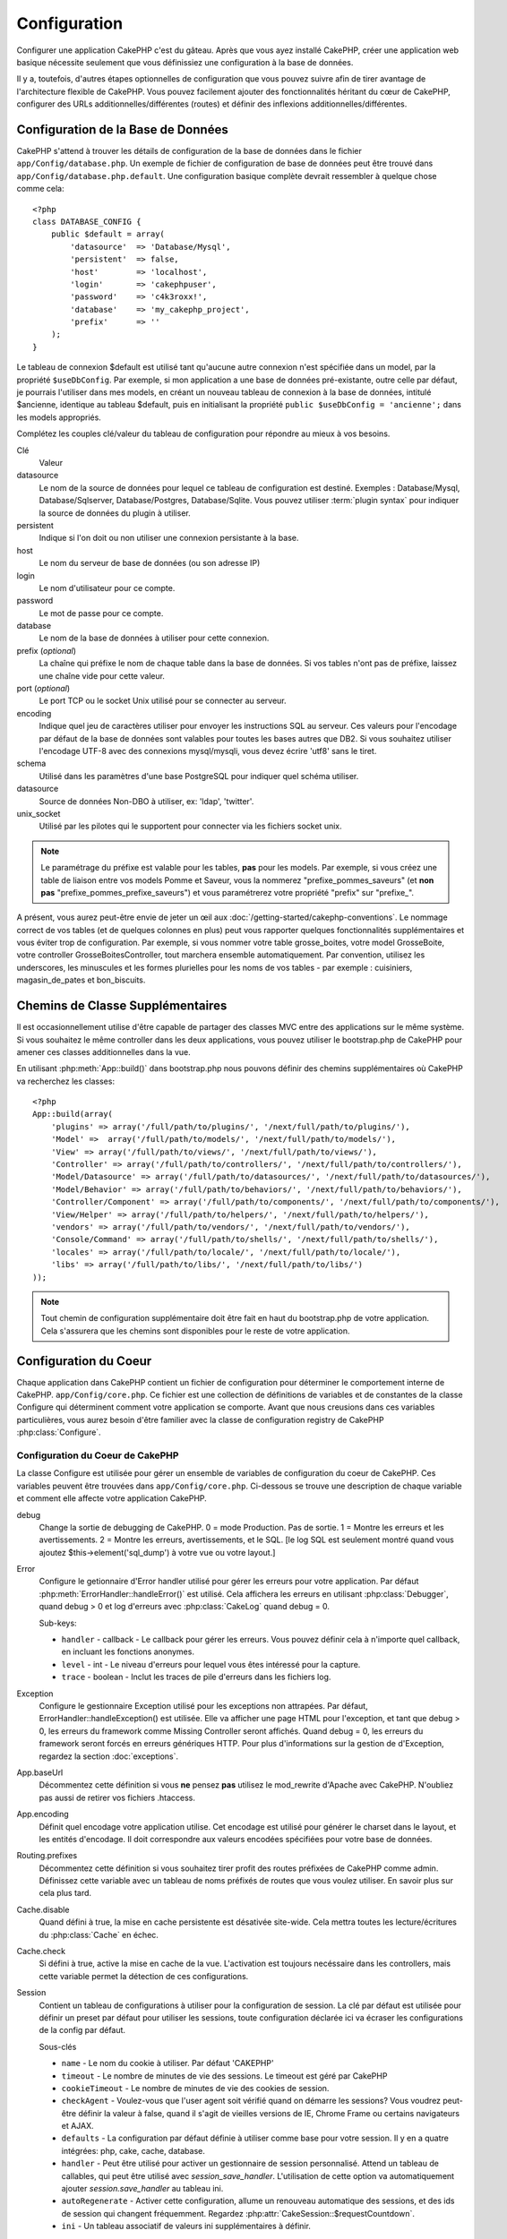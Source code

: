 Configuration
#############

Configurer une application CakePHP c'est du gâteau. Après que vous ayez 
installé CakePHP, créer une application web basique nécessite seulement 
que vous définissiez une configuration à la base de données.

Il y a, toutefois, d'autres étapes optionnelles de configuration que vous 
pouvez suivre afin de tirer avantage de l'architecture flexible de CakePHP. 
Vous pouvez facilement ajouter des fonctionnalités héritant du cœur de 
CakePHP, configurer des URLs additionnelles/différentes (routes) et définir 
des inflexions additionnelles/différentes.

.. index:: database.php, database.php.default
.. _database-configuration:

Configuration de la Base de Données
===================================

CakePHP s'attend à trouver les détails de configuration de la base de données 
dans le fichier ``app/Config/database.php``. Un exemple de fichier de 
configuration de base de données peut être trouvé dans 
``app/Config/database.php.default``. Une configuration basique complète 
devrait ressembler à quelque chose comme cela::

    <?php
    class DATABASE_CONFIG {
        public $default = array(
            'datasource'  => 'Database/Mysql',
            'persistent'  => false,
            'host'        => 'localhost',
            'login'       => 'cakephpuser',
            'password'    => 'c4k3roxx!',
            'database'    => 'my_cakephp_project',
            'prefix'      => ''
        );
    }

Le tableau de connexion $default est utilisé tant qu'aucune autre connexion 
n'est spécifiée dans un model, par la propriété ``$useDbConfig``. Par exemple, 
si mon application a une base de données pré-existante, outre celle par 
défaut, je pourrais l'utiliser dans mes models, en créant un nouveau tableau 
de connexion à la base de données, intitulé $ancienne, identique au tableau 
$default, puis en initialisant la propriété 
``public $useDbConfig = 'ancienne';`` dans les models appropriés. 

Complétez les couples clé/valeur du tableau de configuration pour répondre au 
mieux à vos besoins.

Clé
    Valeur
datasource
    Le nom de la source de données pour lequel ce tableau de configuration 
    est destiné. Exemples : Database/Mysql, Database/Sqlserver, 
    Database/Postgres, Database/Sqlite. Vous pouvez utiliser
    :term:`plugin syntax` pour indiquer la source de données du plugin à 
    utiliser.
persistent
    Indique si l'on doit ou non utiliser une connexion persistante à la base.
host
    Le nom du serveur de base de données (ou son adresse IP)
login
    Le nom d'utilisateur pour ce compte.
password
    Le mot de passe pour ce compte.
database
    Le nom de la base de données à utiliser pour cette connexion.
prefix (*optional*)
    La chaîne qui préfixe le nom de chaque table dans la base de données. 
    Si vos tables n'ont pas de préfixe, laissez une chaîne vide pour cette 
    valeur. 
port (*optional*)
    Le port TCP ou le socket Unix utilisé pour se connecter au serveur. 
encoding
    Indique quel jeu de caractères utiliser pour envoyer les instructions 
    SQL au serveur. Ces valeurs pour l'encodage par défaut de la base de 
    données sont valables pour toutes les bases autres que DB2. Si vous 
    souhaitez utiliser l'encodage UTF-8 avec des connexions mysql/mysqli, 
    vous devez écrire 'utf8' sans le tiret. 
schema
    Utilisé dans les paramètres d'une base PostgreSQL pour indiquer quel 
    schéma utiliser.    
datasource
    Source de données Non-DBO à utiliser, ex: 'ldap', 'twitter'.
unix_socket
    Utilisé par les pilotes qui le supportent pour connecter via les fichiers 
    socket unix.

.. note::

    Le paramétrage du préfixe est valable pour les tables, **pas** pour les 
    models. Par exemple, si vous créez une table de liaison entre vos 
    models Pomme et Saveur, vous la nommerez "prefixe\_pommes\_saveurs" 
    (et **non pas** "prefixe\_pommes\_prefixe\_saveurs") et vous paramétrerez 
    votre propriété "prefix" sur "prefixe\_". 

A présent, vous aurez peut-être envie de jeter un œil aux 
:doc:`/getting-started/cakephp-conventions`. Le nommage correct de vos tables 
(et de quelques colonnes en plus) peut vous rapporter quelques fonctionnalités 
supplémentaires et vous éviter trop de configuration. Par exemple, si vous 
nommer votre table grosse\_boites, votre model GrosseBoite, votre controller 
GrosseBoitesController, tout marchera ensemble automatiquement. Par convention, 
utilisez les underscores, les minuscules et les formes plurielles pour les 
noms de vos tables - par exemple : cuisiniers, magasin\_de\_pates et 
bon\_biscuits.

.. todo::

    Ajouter des informations sur les options spécifiques pour différents 
    fournisseurs de base de données comme SQLServer, Postgres et MySQL.

Chemins de Classe Supplémentaires
=================================

Il est occasionnellement utilise d'être capable de partager des classes MVC entre 
des applications sur le même système. Si vous souhaitez le même controller dans 
les deux applications, vous pouvez utiliser le bootstrap.php de CakePHP pour 
amener ces classes additionnelles dans la vue.

En utilisant :php:meth:`App::build()` dans bootstrap.php nous pouvons définir des 
chemins supplémentaires où CakePHP va recherchez les classes::

    <?php
    App::build(array(
        'plugins' => array('/full/path/to/plugins/', '/next/full/path/to/plugins/'),
        'Model' =>  array('/full/path/to/models/', '/next/full/path/to/models/'),
        'View' => array('/full/path/to/views/', '/next/full/path/to/views/'),
        'Controller' => array('/full/path/to/controllers/', '/next/full/path/to/controllers/'),
        'Model/Datasource' => array('/full/path/to/datasources/', '/next/full/path/to/datasources/'),
        'Model/Behavior' => array('/full/path/to/behaviors/', '/next/full/path/to/behaviors/'),
        'Controller/Component' => array('/full/path/to/components/', '/next/full/path/to/components/'),
        'View/Helper' => array('/full/path/to/helpers/', '/next/full/path/to/helpers/'),
        'vendors' => array('/full/path/to/vendors/', '/next/full/path/to/vendors/'),
        'Console/Command' => array('/full/path/to/shells/', '/next/full/path/to/shells/'),
        'locales' => array('/full/path/to/locale/', '/next/full/path/to/locale/'),
        'libs' => array('/full/path/to/libs/', '/next/full/path/to/libs/')
    ));

.. note::

    Tout chemin de configuration supplémentaire doit être fait en haut du 
    bootstrap.php de votre application. Cela s'assurera que les chemins sont 
    disponibles pour le reste de votre application.

.. index:: core.php, configuration

Configuration du Coeur
======================

Chaque application dans CakePHP contient un fichier de configuration pour 
déterminer le comportement interne de CakePHP.
``app/Config/core.php``. Ce fichier est une collection de définitions de 
variables et de constantes de la classe Configure qui déterminent comment 
votre application se comporte. Avant que nous creusions dans ces variables 
particulières, vous aurez besoin d'être familier avec la classe de 
configuration registry de CakePHP :php:class:`Configure`.

Configuration du Coeur de CakePHP
---------------------------------

La classe Configure est utilisée pour gérer un ensemble de variables de 
configuration du coeur de CakePHP. Ces variables peuvent être trouvées dans 
``app/Config/core.php``. Ci-dessous se trouve une description de chaque 
variable et comment elle affecte votre application CakePHP.

debug
    Change la sortie de debugging de CakePHP.
    0 = mode Production. Pas de sortie.
    1 = Montre les erreurs et les avertissements.
    2 = Montre les erreurs, avertissements, et le SQL. [le log SQL est 
    seulement montré quand vous ajoutez $this->element('sql\_dump') 
    à votre vue ou votre layout.]

Error
    Configure le getionnaire d'Error handler utilisé pour gérer les erreurs 
    pour votre application.  
    Par défaut :php:meth:`ErrorHandler::handleError()` est utilisé. Cela 
    affichera les erreurs en utilisant :php:class:`Debugger`, quand debug > 0
    et log d'erreurs avec :php:class:`CakeLog` quand debug = 0.

    Sub-keys:

    * ``handler`` - callback - Le callback pour gérer les erreurs. Vous pouvez 
      définir cela à n'importe quel callback, en incluant les fonctions 
      anonymes.
    * ``level`` - int - Le niveau d'erreurs pour lequel vous êtes intéressé 
      pour la capture.
    * ``trace`` - boolean - Inclut les traces de pile d'erreurs dans les 
      fichiers log.

Exception
    Configure le gestionnaire Exception utilisé pour les exceptions non 
    attrapées. Par défaut, ErrorHandler::handleException() est utilisée. 
    Elle va afficher une page HTML pour l'exception, et tant que debug > 0, 
    les erreurs du framework comme Missing Controller seront affichés. Quand 
    debug = 0, les erreurs du framework seront forcés en erreurs génériques 
    HTTP. Pour plus d'informations sur la gestion de d'Exception, regardez la 
    section :doc:`exceptions`.

App.baseUrl
    Décommentez cette définition si vous **ne** pensez **pas** utilisez le 
    mod\_rewrite d'Apache avec CakePHP. N'oubliez pas aussi de retirer vos 
    fichiers .htaccess.
App.encoding
    Définit quel encodage votre application utilise. Cet encodage est utilisé 
    pour générer le charset dans le layout, et les entités d'encodage.
    Il doit correspondre aux valeurs encodées spécifiées pour votre base de 
    données.
Routing.prefixes
    Décommentez cette définition si vous souhaitez tirer profit des routes 
    préfixées de CakePHP comme admin. Définissez cette variable avec un 
    tableau de noms préfixés de routes que vous voulez utiliser. En savoir 
    plus sur cela plus tard.
Cache.disable
    Quand défini à true, la mise en cache persistente est désativée site-wide.
    Cela mettra toutes les lecture/écritures du :php:class:`Cache` en échec.
Cache.check
    Si défini à true, active la mise en cache de la vue. L'activation est 
    toujours necéssaire dans les controllers, mais cette variable permet 
    la détection de ces configurations.
Session
    Contient un tableau de configurations à utiliser pour la configuration 
    de session. La clé par défaut est utilisée pour définir un preset par 
    défaut pour utiliser les sessions, toute configuration déclarée ici va 
    écraser les configurations de la config par défaut.

    Sous-clés

    * ``name`` - Le nom du cookie à utiliser. Par défaut 'CAKEPHP'
    * ``timeout`` - Le nombre de minutes de vie des sessions. 
      Le timeout est géré par CakePHP
    * ``cookieTimeout`` - Le nombre de minutes de vie des cookies de session.
    * ``checkAgent`` - Voulez-vous que l'user agent soit vérifié quand on 
      démarre les sessions? Vous voudrez peut-être définir la valeur à false, 
      quand il s'agit de vieilles versions de IE, Chrome Frame ou certains 
      navigateurs et AJAX.
    * ``defaults`` - La configuration par défaut définie à utiliser comme base 
      pour votre session.
      Il y en a quatre intégrées: php, cake, cache, database.
    * ``handler`` - Peut être utilisé pour activer un gestionnaire de session 
      personnalisé. Attend un tableau de callables, qui peut être utilisé avec 
      `session_save_handler`. L'utilisation de cette option va automatiquement 
      ajouter `session.save_handler` au tableau ini.
    * ``autoRegenerate`` - Activer cette configuration, allume un renouveau 
      automatique des sessions, et des ids de session qui changent fréquemment.
      Regardez :php:attr:`CakeSession::$requestCountdown`.
    * ``ini`` - Un tableau associatif de valeurs ini supplémentaires à définir.

    Les paramètres par défaut intégrés sont:

    * 'php' - Utilise les configurations définies dans votre php.ini.
    * 'cake' - Sauvegarde les fichiers de session dans le répertoire /tmp de 
      CakePHP's /tmp.
    * 'database' - Utilise les sessions de base de données de CakePHP.
    * 'cache' - Utilise la classe de Cache pour sauvegarder les sessions.

    Pour définir un gestionnaire de session personnalisé, sauvegardez le dans 
    ``app/Model/Datasource/Session/<name>.php``. Assurez vous que la classe 
    implémente :php:interface:`CakeSessionHandlerInterface` et de définir 
    Session.handler à <name>

    Pour utiliser les sessions en base de données, lancez le schéma 
    ``app/Config/Schema/sessions.php`` en utilisant la commnde de shell de 
    cake: ``cake schema create Sessions``

Security.level
    Le niveau de sécurité de CakePHP. Le time timeout de session défini dans 
    'Session.timeout' est multiplié selon les configurations d'ici.
    Valeurs valides:
    'high' = x 10
    'medium' = x 100
    'low' = x 300
    'high' et 'medium' sont aussi possible
    `session.referer\_check <http://www.php.net/manual/en/session.configuration.php#ini.session.referer-check>`_
    Les IDs de session de CakePHP sont aussi regénérés entre les requêtes si 
    'Security.level' est défini à 'high'.
Security.salt
    Une chaîne au hasard est utilisée dans le hashage de sécurité.
Security.cipherSeed
    Une chaîne numérique au hasard (nombres seulement) est utilisée pour 
    crypter/décrypter les chaînes.
Asset.timestamp
    Appends a timestamp which is last modified time of the particular
    file at the end of asset files urls (CSS, JavaScript, Image) when
    using proper helpers.
    Valeurs valides:
    (bool) false - Ne fait rien (par défaut)
    (bool) true - Appends the timestamp when debug > 0
    (string) 'force' - Appends the timestamp when debug >= 0
Acl.classname, Acl.database
    Constantes utilisées pour la fonctionnalité d'Access Control List de 
    CakePHP. Regardez le chapitre sur les Access Control Lists pour plus 
    d'information.

.. note::
    La configuration de mise en Cache est aussi trouvée dans core.php — Nous 
    couvrirons cela plus tard, alors restez en alerte.

La classe :php:class:`Configure` peut être utilisée pour lire et écrire des 
paramètres de configuration du coeur à la volée. Cela peut être spécialement 
pratique si vous voulez changer le paramètre de debug sur une section limitée 
de logique dans votre application, par exemple.

Constantes de Configuration
---------------------------

Alors que la plupart des options de configuration sont gérées par Configure, il 
y a quelques constantes que CakePHP utilise durant le runtime.

.. php:const:: LOG_ERROR

    Constante d'Error. Utilisée pour différentier les erreurs de log et 
    celles de debug. Actuellement PHP supporte LOG\_DEBUG.

Configuration du Cache du Coeur
-------------------------------

CakePHP utilise deux configurations de cache en interne. ``_cake_model_`` et 
``_cake_core_``. ``_cake_core_`` est utilisé pour stocker les chemins de 
fichier et les localisations d'objet. ``_cake_model_`` est utilisé pour stocker 
les descriptions de schéma, et 
used to store schema descriptions, et sourcer les listes de sources de données. 
Utiliser un stockage de cache rapide comme APC ou Memcached est recommandé pour 
ces configurations, puisqu'elles sont lues à chaque requête. Par défaut, les 
deux configurations expirent toutes les 10 secondes quand debug est supérieur 
à 0.

Comme toutes les données de cache sont stockées dans :php:class:`Cache`, vous 
pouvez effacer les données en utilisant :php:meth:`Cache::clear()`.


Classe Configure
================

.. php:class:: Configure

Malgré quelques choses necéssitant d'être configurées dans CakePHP, il 
est parfois utilie d'avoir vos propres règles de configuration pour votre 
application. Dans le passé, vous deviez peut-être définir des valeurs 
de configuration personnalisées en définissant des variables ou des 
constantes dans certains fichiers. Faire cela, vous force à inclure ce 
fichier de configuration chaque fois que vous souhaitez utiliser 
ces valeurs.

La nouvelle classe Configure de CakePHP peut être utilisée pour stocker et 
récupèrer des valeurs spécifiques d'exécution ou d'application. Attention, 
cette classe vous permet de stocker tout dedans, puis de l'utiliser dans 
toute autre partie de votre code: une tentative évidente de casser le modèle 
MVC de CakePHP a été conçue. Le but principal de la classe Configure est de 
garder les variables centralisées qui peuvent être partagées entre beaucoup 
d'objets. Souvenez-vous d'essayer de suivre la règle "convention plutôt que 
configuration" et vous ne casserez pas la structure MVC que nous avons mis 
en place.

Cette classe peut être appelée de n'importe où dans l'application
dans un contexte statique::

    <?php Configure::read('debug'); ?>

.. php:staticmethod:: write($key, $value)

    :param string $key: La clé à écrire, peut utiliser une valeur de 
    :term:`notation avec points`.
    :param mixed $value: La valeur à stocker.

    Utilisez ``write()`` pour stocker les données dans configuration de 
    l'application::

        <?php
        Configure::write('Company.name','Pizza, Inc.');
        Configure::write('Company.slogan','Pizza for your body and soul');

    .. note::

        La notation :term:`notation avec points` utilisée dans le paramètre 
        ``$key`` peut être utilisé pour organiser vos paramètres de 
        configuration dans des groupes logiques.

    L'exemple ci-dessus pourrait aussi être écrit en un appel unique::

        <?php
        Configure::write(
            'Company', array('name' => 'Pizza, Inc.', 'slogan' => 'Pizza for your body and soul')
        );

    Vous pouvez utiliser ``Configure::write('debug', $int)`` pour intervertir 
    les modes de debug et de production à la volée. C'est particulièrement 
    pratique pour les intéractions AMF et SOAP quand les informations de debug 
    peuvent entraîner des problèmes de parsing

.. php:staticmethod:: read($key = null)

    :param string $key: La clé à lire, peut utiliser une valeur avec 
    :term:`notation avec points`

    Utilisée pour lire les données de configuration à partir de l'application. 
    Par défaut, la valeur de de bug de CakePHP est au plus important. Si une 
    clé est fournie, la donnée est retournée. En utilisant nos exemples du 
    write() ci-dessus, nous pouvons lire cette donnée::

        <?php
        Configure::read('Company.name');    //yields: 'Pizza, Inc.'
        Configure::read('Company.slogan');  //yields: 'Pizza for your body and soul'

        Configure::read('Company');

        //yields: 
        array('name' => 'Pizza, Inc.', 'slogan' => 'Pizza for your body and soul');

    Si $key est laissé à null, toutes les valeurs dans Configure seront 
    retournées.

.. php:staticmethod:: delete($key)

    :param string $key: La clé à supprimer, peut être utilisé avec une valeur 
    :term:`notation avec points`

    Utilisé pour supprimer l'information à partir de la configuration de 
    l'application::

        <?php
        Configure::delete('Company.name');

.. php:staticmethod:: version()

    Retourne la version de CakePHP pour l'application courante.

.. php:staticmethod:: config($name, $reader)

    :param string $name: Le nom du reader étant attaché.
    :param ConfigReaderInterface $reader: L'instance du reader étant attachée.

    Attachez un reader de configuration à Configure. Les readers attaché 
    peuvent ensuite être utilisés pour charger les fichiers de configuration. 
    Regardez :ref:`loading-configuration-files` pour plus d'informations sur 
    comment lire les fichiers de configuration.

.. php:staticmethod:: configured($name = null)

    :param string $name: Le nom du reader à vérifier, si null
        une liste de tous les readers attachés va être retournée.

    Soit vérifie qu'un reader avec un nom donnée est attaché, soit récupère 
    la liste des readers attachés.

.. php:staticmethod:: drop($name)

    Retire un objet reader connecté.

.. _loading-configuration-files:

Chargement des fichiers de configuration
========================================

CakePHP est fourni avec deux fichiers readers de configuration intégrés.
:php:class:`PhpReader` est capable de lire les fichiers de config de PHP, dans 
le même format dans lequel Configure a lu historiquement. 
:php:class:`IniReader` est capable de lire les fichiers de config ini du coeur.
Regardez la `PHP documentation <http://php.net/parse_ini_file>`_ 
pour plus d'informations sur les fichiers ini spécifiés. Pour utiliser un 
reader de config du coeur, vous aurez besoin de l'attacher au Configure 
en utilisant :php:meth:`Configure::config()`::

    <?php
    App::uses('PhpReader', 'Configure');
    // Lire les fichiers de config à partir de app/Config
    Configure::config('default', new PhpReader());

    // Lire les fichiers de config à partir du chemin
    Configure::config('default', new PhpReader('/path/to/your/config/files/'));

Vous pouvez avoir de multiples readers attachés à Configure, chacun lisant 
différentes façons de fichiers de configuration, ou lisant à partir de 
différents types de sources. Vous pouvez intéragir avec les readers attachés 
en utilisant quelques autres méthodes sur Configure. Pour voir, vérifier 
quels alias de reader sont attachés, vous pouvez utiliser 
:php:meth:`Configure::configured()`::

    <?php
    // Récupère le tableau d'alias pour les readers attachés.
    Configure::configured()

    // Vérifie si un reader spécifique est attaché
    Configure::configured('default');

Vous pouvez aussi retirer les readers attachés. ``Configure::drop('default')``
retirerait l'alias du reader par défaut. Toute tentative future pour charger 
les fichiers de configuration avec ce reader serait en échec.

.. php:staticmethod:: load($key, $config = 'default', $merge = true)

    :param string $key: L'identifieur du fichier de configuration à charger.
    :param string $config: L'alias du reader configuré.
    :param boolean $merge: Si oui ou non les contenus du fichier de lecture 
        devraient être fusionnés, ou écraser les valeurs existantes.

Une fois que vous attachez un reader de config à Configure, vous pouvez charger 
les fichiers de configuration::

    <?php
    // Charge my_file.php en utilisant l'objet reader 'default'.
    Configure::load('my_file', 'default');

Les fichiers de configuration chargés fusionnent leurs données avec la 
configuration exécutée existante dans Configure. Cela vous permet d'écraser 
et d'ajouter de nouvelles valeurs dans la configuration existante exécutée. 
En configurant ``$merge`` à true, les valeurs ne vont pas toujours écraser 
la configuration existante.

Stocker la configuration de runtime
-----------------------------------

.. php:staticmethod:: store($name, $cacheConfig = 'default', $data = null)

    :param string $name: La clé de stockage pour le fichier de cache.
    :param string $cacheConfig: Le nom de la configuration de cache pour y 
        stocker les données de configuration.
    :param mixed $data: Soit la donnée à stocker, soit laisser à null pour 
        stocker toutes les données dans Configure.

Vous pouvez aussi stocker les valeurs de configuration exécutées pour 
l'utilisation dans une requête future. Depuis que configure ne se souvient 
seulement que des valeurs pour la requête courante, vous aurez besoin de 
stocker toute information de configuration modifiée si vous souhaitez 
l'utiliser dans des requêtes suivantes::

    <?php
    // Stocke la configuration courante dans la clé 'user_1234' dans le cache 'default'.
    Configure::store('user_1234', 'default');

Les données de configuration stockées persistent dans la classe 
:php:class:`Cache`. Cela vous permet de stocker les informations de 
Configuration dans tout moteur de stockage avec lequel :php:class:`Cache` peut 
parler.

Restaurer la configuration de runtime
-------------------------------------

.. php:staticmethod:: restore($name, $cacheConfig = 'default')

    :param string $name: La clé de stockage à charger.
    :param string $cacheConfig: La configuration de cache à partir de laquel 
        on charge les données.

Une fois que vous avez stocké la configuration executée, vous aurez 
probablement besoin de la restaurer afin que vous puissiez y accéder à nouveau.
``Configure::restore()`` fait exactement cela::

    <?php
    // restaure la configuration exécutée à partir du cache.
    Configure::restore('user_1234', 'default');

Quand on restaure les informations de configuration, il est important de 
les restaurer avec la même clé, et la configuration de cache comme elle 
était utilisée pour les stocker. Les informations restaurées sont fusionnées 
en haut de la configuration existante exécutée.

Créer vos propres readers de Configuration
==========================================

Depuis que les readers de configuration sont une partie extensible de CakePHP, 
vous pouvez créer des readers de configuration dans votre application et 
plugins. Les readers de configuration ont besoin d'implémenter l' 
:php:interface:`ConfigReaderInterface`. Cette interface définit une méthode de 
lecture, comme seule méthode requise. Si vous aimez vraiment les fichiers XML, 
vous pouvez créer un reader de config simple Xml pour votre application::

    <?php
    // dans app/Lib/Configure/XmlReader.php
    App::uses('Xml', 'Utility');
    class XmlReader implements ConfigReaderInterface {
        public function __construct($path = null) {
            if (!$path) {
                $path = APP . 'Config' . DS;
            }
            $this->_path = $path;
        }

        public function read($key) {
            $xml = Xml::build($this->_path . $key . '.xml');
            return Xml::toArray($xml);
        }
    }

Dans votre ``app/Config/bootstrap.php``, vous pouvez attacher ce reader et 
l'utiliser::

    <?php
    App::uses('XmlReader', 'Configure');
    Configure::config('xml', new XmlReader());
    ...

    Configure::load('my_xml');

La méthode ``read()`` du reader de config, doit retourner un tableau 
d'information de configuration que la ressource nommé ``$key`` contient.

.. php:interface:: ConfigReaderInterface

    Définit l'interface utilisée par les classes qui lisent les données de 
    configuration et les stocke dans :php:class:`Configure`

.. php:method:: read($key)

    :param string $key: Le nom de la clé ou l'identifieur à charger.

    Cette méthode devrait charger/parser les données de configuration 
    identifiées par ``$key`` et retourner un tableau de données dans le fichier.

.. php:exception:: ConfigureException

    Lancé quand les erreurs apparaissent quand le 
    chargement/stockage/restauration des données de configuration.
    Les implémentations de :php:interface:`ConfigReaderInterface` devraient 
    lancer cette erreur quand elles rencontrent une erreur.

Readers de Configuration intégrés
---------------------------------

.. php:class:: PhpReader

    Vous permet de lire les fichiers de configuration qui sont stockés en fichiers 
    PHP simples. Vous pouvez lire soit les fichiers à partir de votre 
    ``app/Config``, soit des répertoires configs du plugin en utilisant la 
    :term:`syntaxe de plugin`. Les fichiers **doivent** contenir une variable 
    ``$config``. Un fichier de configuration d'exemple ressemblerait à cela::

        <?php
        $config = array(
            'debug' => 0,
            'Security' => array(
                'salt' => 'its-secret'
            ),
            'Exception' => array(
                'handler' => 'ErrorHandler::handleException',
                'renderer' => 'ExceptionRenderer',
                'log' => true
            )
        );

    Des fichiers sans ``$config`` entraîneraient un 
    :php:exc:`ConfigureException`

    Charger votre fichier de configuration personnalisé en insérant ce qui suit 
    dans app/Config/bootstrap.php:

        Configure::load('customConfig');

.. php:class:: IniReader

    Vous permet de lire les fichiers de configuration qui sont stockés en 
    fichiers .ini simples. Les fichiers ini doivent être compatibles avec la 
    fonction php ``parse_ini_file``, et bénéficie des améliorations suivantes 

    * Les valeurs séparées par des points sont étendues dans les tableaux.
    * Les valeurs de la famille des boléens comme 'on' et 'off' sont converties 
      en boléens.

    Un fichier ini d'exemple ressemblerait à cela::

        debug = 0

        Security.salt = its-secret

        [Exception]
        handler = ErrorHandler::handleException
        renderer = ExceptionRenderer
        log = true

    Le fichier ini ci-dessus aboutirait aux mêmes données de configuration que 
    dans l'exemple PHP du dessus. Les structures de tableau peuvent être créées 
    soit à travers des valeurs séparées de point, soit des sections. Les 
    sections peuvent contenir des clés séparées de point pour des imbrications 
    plus profondes.

.. _inflection-configuration:

Configuration de Inflection
===========================

Les conventions de nommage de Cake peuvent être vraiment sympas - vous pouvez 
nommer votre table de base de données big\_boxes, votre model BigBox, votre 
controller BigBoxesController, et tout fonctionne ensemble automatiquement. 
La façon dont CakePHP connait la manière de lier les choses ensemble est 
en *infléctant* les mots entre leurs formes singulière et plurielle.

Il y a des occasions (spécialement pour nos amis ne parlant pas Anglais) où 
vous pouvez être dans des situations où l'inflecteur de CakePHP (la classe 
qui met au pluriel, au singulier, en CamelCase, et en underscore) ne fonctionne 
pas comme vous voulez. Si CakePHP ne reconnait pas vos Foci ou Fish, vous 
pouvez dire à CakePHP vos cas spéciaux.

Chargement d'inflections personnalisées
---------------------------–-----------

Vous pouvez utiliser :php:meth:`Inflector::rules()` dans le fichier 
``app/Config/bootstrap.php`` pour charger des inflections personnalisées::

    <?php
    Inflector::rules('singular', array(
        'rules' => array('/^(bil)er$/i' => '\1', '/^(inflec|contribu)tors$/i' => '\1ta'),
        'uninflected' => array('singulars'),
        'irregular' => array('spins' => 'spinor')
    ));

ou::

    <?php
    Inflector::rules('plural', array('irregular' => array('phylum' => 'phyla')));

Va fusionner les règles fournies dans les ensembles d'inflection définies dans 
lib/Cake/Utility/Inflector.php, avec les règles ajoutées prenant le pas sur 
les règles du coeur.

Bootstrapping CakePHP
=====================

Si vous avez des besoins de configuration en plus, utilisez le fichier 
bootstrap de CakePHP, trouvé dans app/Config/bootstrap.php. Ce fichier est 
exécuté juste après le bootstrapping du coeur de CakePHP.

Ce fichier est idéal pour un certain nombre de tâches de bootstrapping communes:

- Définir des fonctions commodes.
- Enregistrer les constantes globales.
- Définir un model supplémentaire, une vue, et des chemins de controller.
- Créer des configurations de cache.
- Configurer les inflections.
- Charger les fichiers de configuration.

Attention de maintenir le model MVC du logiciel quand vous ajoutez des 
choses au fichier de bootstrap: il pourrait être tentant de placer des 
fonctions de formatage ici afin de les utiliser dans vos controllers.

Résister à la tentation. Vous serez content plus tard d'avoir suivi cette 
ligne de conduite.

Vous pouvez aussi envisager de placer des choses dans la classe 
:php:class:`AppController`. Cette class est une classe parente pour tous les 
controllers dans votre application. :php:class:`AppController` est un endroit 
pratique pour utiliser les callbacks de controller et définir des méthodes à 
utiliser pour tous les controllers.


.. meta::
    :title lang=fr: Configuration
    :keywords lang=fr: configuration finie,legacy database,database configuration,value pairs,default connection,optional configuration,example database,php class,configuration database,default database,configuration steps,index database,configuration details,class database,host localhost,inflections,key value,database connection,piece of cake,basic web